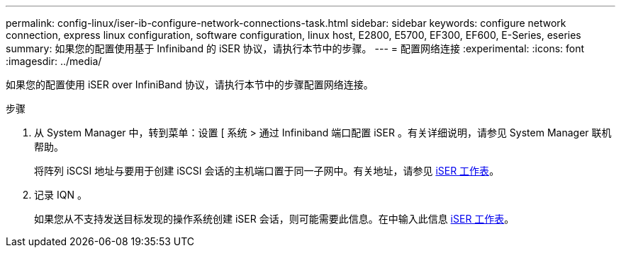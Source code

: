 ---
permalink: config-linux/iser-ib-configure-network-connections-task.html 
sidebar: sidebar 
keywords: configure network connection, express linux configuration, software configuration, linux host, E2800, E5700, EF300, EF600, E-Series, eseries 
summary: 如果您的配置使用基于 Infiniband 的 iSER 协议，请执行本节中的步骤。 
---
= 配置网络连接
:experimental: 
:icons: font
:imagesdir: ../media/


[role="lead"]
如果您的配置使用 iSER over InfiniBand 协议，请执行本节中的步骤配置网络连接。

.步骤
. 从 System Manager 中，转到菜单：设置 [ 系统 > 通过 Infiniband 端口配置 iSER 。有关详细说明，请参见 System Manager 联机帮助。
+
将阵列 iSCSI 地址与要用于创建 iSCSI 会话的主机端口置于同一子网中。有关地址，请参见 xref:iser-ib-worksheet-concept.adoc[iSER 工作表]。

. 记录 IQN 。
+
如果您从不支持发送目标发现的操作系统创建 iSER 会话，则可能需要此信息。在中输入此信息 xref:iser-ib-worksheet-concept.adoc[iSER 工作表]。


